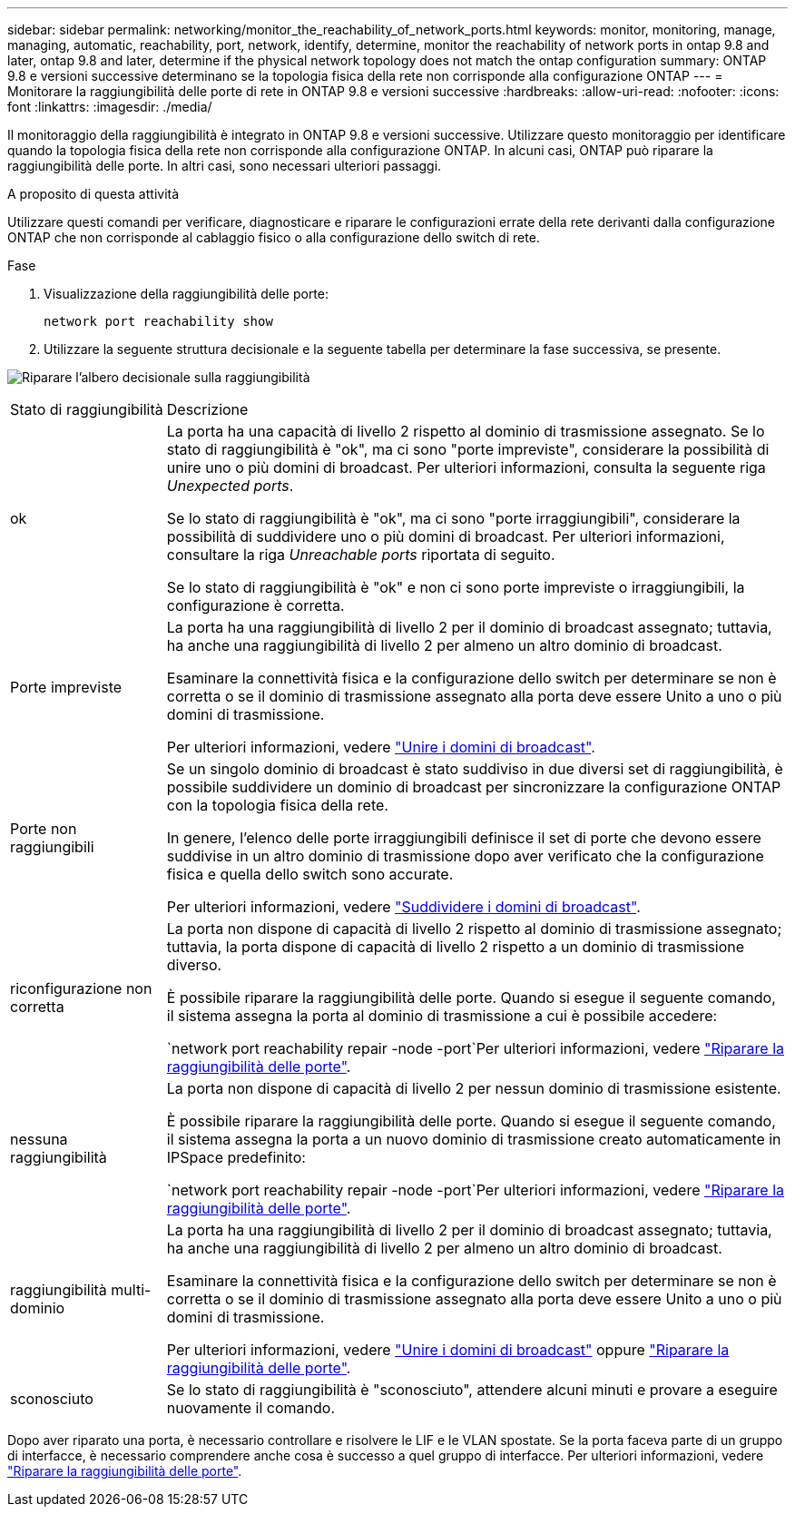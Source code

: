 ---
sidebar: sidebar 
permalink: networking/monitor_the_reachability_of_network_ports.html 
keywords: monitor, monitoring, manage, managing, automatic, reachability, port, network, identify, determine, monitor the reachability of network ports in ontap 9.8 and later, ontap 9.8 and later, determine if the physical network topology does not match the ontap configuration 
summary: ONTAP 9.8 e versioni successive determinano se la topologia fisica della rete non corrisponde alla configurazione ONTAP 
---
= Monitorare la raggiungibilità delle porte di rete in ONTAP 9.8 e versioni successive
:hardbreaks:
:allow-uri-read: 
:nofooter: 
:icons: font
:linkattrs: 
:imagesdir: ./media/


[role="lead"]
Il monitoraggio della raggiungibilità è integrato in ONTAP 9.8 e versioni successive. Utilizzare questo monitoraggio per identificare quando la topologia fisica della rete non corrisponde alla configurazione ONTAP. In alcuni casi, ONTAP può riparare la raggiungibilità delle porte. In altri casi, sono necessari ulteriori passaggi.

.A proposito di questa attività
Utilizzare questi comandi per verificare, diagnosticare e riparare le configurazioni errate della rete derivanti dalla configurazione ONTAP che non corrisponde al cablaggio fisico o alla configurazione dello switch di rete.

.Fase
. Visualizzazione della raggiungibilità delle porte:
+
....
network port reachability show
....
. Utilizzare la seguente struttura decisionale e la seguente tabella per determinare la fase successiva, se presente.


image:ontap_nm_image1.png["Riparare l'albero decisionale sulla raggiungibilità"]

[cols="20,80"]
|===


| Stato di raggiungibilità | Descrizione 


 a| 
ok
 a| 
La porta ha una capacità di livello 2 rispetto al dominio di trasmissione assegnato. Se lo stato di raggiungibilità è "ok", ma ci sono "porte impreviste", considerare la possibilità di unire uno o più domini di broadcast. Per ulteriori informazioni, consulta la seguente riga _Unexpected ports_.

Se lo stato di raggiungibilità è "ok", ma ci sono "porte irraggiungibili", considerare la possibilità di suddividere uno o più domini di broadcast. Per ulteriori informazioni, consultare la riga _Unreachable ports_ riportata di seguito.

Se lo stato di raggiungibilità è "ok" e non ci sono porte impreviste o irraggiungibili, la configurazione è corretta.



 a| 
Porte impreviste
 a| 
La porta ha una raggiungibilità di livello 2 per il dominio di broadcast assegnato; tuttavia, ha anche una raggiungibilità di livello 2 per almeno un altro dominio di broadcast.

Esaminare la connettività fisica e la configurazione dello switch per determinare se non è corretta o se il dominio di trasmissione assegnato alla porta deve essere Unito a uno o più domini di trasmissione.

Per ulteriori informazioni, vedere link:merge_broadcast_domains.html["Unire i domini di broadcast"].



 a| 
Porte non raggiungibili
 a| 
Se un singolo dominio di broadcast è stato suddiviso in due diversi set di raggiungibilità, è possibile suddividere un dominio di broadcast per sincronizzare la configurazione ONTAP con la topologia fisica della rete.

In genere, l'elenco delle porte irraggiungibili definisce il set di porte che devono essere suddivise in un altro dominio di trasmissione dopo aver verificato che la configurazione fisica e quella dello switch sono accurate.

Per ulteriori informazioni, vedere link:split_broadcast_domains.html["Suddividere i domini di broadcast"].



 a| 
riconfigurazione non corretta
 a| 
La porta non dispone di capacità di livello 2 rispetto al dominio di trasmissione assegnato; tuttavia, la porta dispone di capacità di livello 2 rispetto a un dominio di trasmissione diverso.

È possibile riparare la raggiungibilità delle porte. Quando si esegue il seguente comando, il sistema assegna la porta al dominio di trasmissione a cui è possibile accedere:

`network port reachability repair -node -port`Per ulteriori informazioni, vedere link:repair_port_reachability.html["Riparare la raggiungibilità delle porte"].



 a| 
nessuna raggiungibilità
 a| 
La porta non dispone di capacità di livello 2 per nessun dominio di trasmissione esistente.

È possibile riparare la raggiungibilità delle porte. Quando si esegue il seguente comando, il sistema assegna la porta a un nuovo dominio di trasmissione creato automaticamente in IPSpace predefinito:

`network port reachability repair -node -port`Per ulteriori informazioni, vedere link:repair_port_reachability.html["Riparare la raggiungibilità delle porte"].



 a| 
raggiungibilità multi-dominio
 a| 
La porta ha una raggiungibilità di livello 2 per il dominio di broadcast assegnato; tuttavia, ha anche una raggiungibilità di livello 2 per almeno un altro dominio di broadcast.

Esaminare la connettività fisica e la configurazione dello switch per determinare se non è corretta o se il dominio di trasmissione assegnato alla porta deve essere Unito a uno o più domini di trasmissione.

Per ulteriori informazioni, vedere link:merge_broadcast_domains.html["Unire i domini di broadcast"] oppure link:repair_port_reachability.html["Riparare la raggiungibilità delle porte"].



 a| 
sconosciuto
 a| 
Se lo stato di raggiungibilità è "sconosciuto", attendere alcuni minuti e provare a eseguire nuovamente il comando.

|===
Dopo aver riparato una porta, è necessario controllare e risolvere le LIF e le VLAN spostate. Se la porta faceva parte di un gruppo di interfacce, è necessario comprendere anche cosa è successo a quel gruppo di interfacce. Per ulteriori informazioni, vedere link:repair_port_reachability.html["Riparare la raggiungibilità delle porte"].
